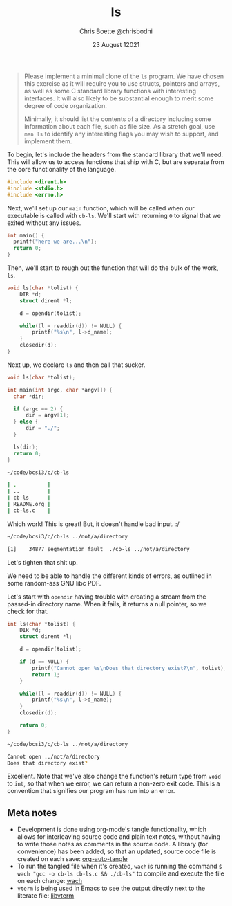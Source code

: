 :PROPERTIES:
:ID:       c20af4a4-17d6-40c4-8f2c-d1c1766944b8
:END:
#+TITLE: ls
#+AUTHOR: Chris Boette @chrisbodhi
#+DATE: 23 August 12021
#+auto_tangle: t

#+begin_quote
Please implement a minimal clone of the =ls= program. We have chosen this exercise as it will require you to use structs, pointers and arrays, as well as some C standard library functions with interesting interfaces. It will also likely to be substantial enough to merit some degree of code organization.

Minimally, it should list the contents of a directory including some information about each file, such as file size. As a stretch goal, use =man ls= to identify any interesting flags you may wish to support, and implement them.
#+end_quote


To begin, let's include the headers from the standard library that we'll need. This will allow us to access functions that ship with C, but are separate from the core functionality of the language.

#+begin_src C :tangle cb-ls.c :main no
#include <dirent.h>
#include <stdio.h>
#include <errno.h>
#+end_src

Next, we'll set up our =main= function, which will be called when our executable is called with =cb-ls=. We'll start with returning =0= to signal that we exited without any issues.

#+begin_src C
int main() {
  printf("here we are...\n");
  return 0;
}
#+end_src

Then, we'll start to rough out the function that will do the bulk of the work, =ls=.

#+begin_src C
void ls(char *tolist) {
    DIR *d;
    struct dirent *l;

    d = opendir(tolist);

    while((l = readdir(d)) != NULL) {
        printf("%s\n", l->d_name);
    }
    closedir(d);
}
#+end_src

Next up, we declare =ls= and then call that sucker.

#+begin_src C :tangle cb-ls.c
void ls(char *tolist);

int main(int argc, char *argv[]) {
  char *dir;

  if (argc == 2) {
      dir = argv[1];
  } else {
      dir = "./";
  }

  ls(dir);
  return 0;
}
#+end_src

#+begin_src sh
~/code/bcsi3/c/cb-ls

| .          |
| ..         |
| cb-ls      |
| README.org |
| cb-ls.c    |
#+end_src

Which work! This is great! But, it doesn't handle bad input. :/

#+begin_src sh
~/code/bcsi3/c/cb-ls ../not/a/directory

[1]    34877 segmentation fault  ./cb-ls ../not/a/directory
#+end_src

Let's tighten that shit up.

We need to be able to handle the different kinds of errors, as outlined in some random-ass GNU libc PDF.

Let's start with =opendir= having trouble with creating a stream from the passed-in directory name. When it fails, it returns a null pointer, so we check for that.

#+begin_src C :tangle cb-ls.c
int ls(char *tolist) {
    DIR *d;
    struct dirent *l;

    d = opendir(tolist);

    if (d == NULL) {
        printf("Cannot open %s\nDoes that directory exist?\n", tolist);
        return 1;
    }

    while((l = readdir(d)) != NULL) {
        printf("%s\n", l->d_name);
    }
    closedir(d);

    return 0;
}
#+end_src

#+begin_src sh
~/code/bcsi3/c/cb-ls ../not/a/directory

Cannot open ../not/a/directory
Does that directory exist?
#+end_src

Excellent. Note that we've also change the function's return type from =void= to =int=, so that when we error, we can return a non-zero exit code. This is a convention that signifies our program has run into an error.

** Meta notes
- Development is done using org-mode's tangle functionality, which allows for interleaving source code and plain text notes, without having to write those notes as comments in the source code. A library (for convenience) has been added, so that an updated, source code file is created on each save: [[https://github.com/yilkalargaw/org-auto-tangle][org-auto-tangle]]
- To run the tangled file when it's created, =wach= is running the command ~$ wach "gcc -o cb-ls cb-ls.c && ./cb-ls"~ to compile and execute the file on each change: [[https://github.com/quackingduck/wach][wach]]
- =vterm= is being used in Emacs to see the output directly next to the literate file: [[https://github.com/akermu/emacs-libvterm][libvterm]]
